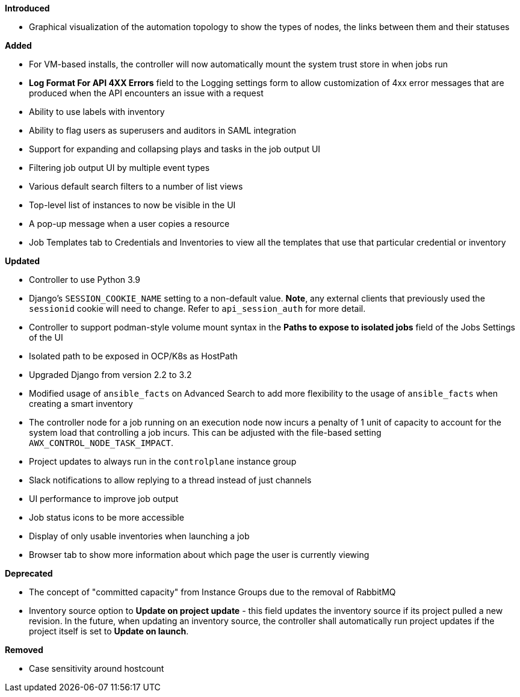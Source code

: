 *Introduced*

* Graphical visualization of the automation topology to show the types
of nodes, the links between them and their statuses

*Added*

* For VM-based installs, the controller will now automatically mount the
system trust store in when jobs run
* *Log Format For API 4XX Errors* field to the Logging settings form to
allow customization of 4xx error messages that are produced when the API
encounters an issue with a request
* Ability to use labels with inventory
* Ability to flag users as superusers and auditors in SAML integration
* Support for expanding and collapsing plays and tasks in the job output
UI
* Filtering job output UI by multiple event types
* Various default search filters to a number of list views
* Top-level list of instances to now be visible in the UI
* A pop-up message when a user copies a resource
* Job Templates tab to Credentials and Inventories to view all the
templates that use that particular credential or inventory

*Updated*

* Controller to use Python 3.9
* Django's `SESSION_COOKIE_NAME` setting to a non-default value. *Note*,
any external clients that previously used the `sessionid` cookie will
need to change. Refer to `api_session_auth` for more detail.
* Controller to support podman-style volume mount syntax in the *Paths
to expose to isolated jobs* field of the Jobs Settings of the UI
* Isolated path to be exposed in OCP/K8s as HostPath
* Upgraded Django from version 2.2 to 3.2
* Modified usage of `ansible_facts` on Advanced Search to add more
flexibility to the usage of `ansible_facts` when creating a smart
inventory
* The controller node for a job running on an execution node now incurs
a penalty of 1 unit of capacity to account for the system load that
controlling a job incurs. This can be adjusted with the file-based
setting `AWX_CONTROL_NODE_TASK_IMPACT`.
* Project updates to always run in the `controlplane` instance group
* Slack notifications to allow replying to a thread instead of just
channels
* UI performance to improve job output
* Job status icons to be more accessible
* Display of only usable inventories when launching a job
* Browser tab to show more information about which page the user is
currently viewing

*Deprecated*

* The concept of "committed capacity" from Instance Groups due to the
removal of RabbitMQ
* Inventory source option to *Update on project update* - this field
updates the inventory source if its project pulled a new revision. In
the future, when updating an inventory source, the controller shall
automatically run project updates if the project itself is set to
*Update on launch*.

*Removed*

* Case sensitivity around hostcount
